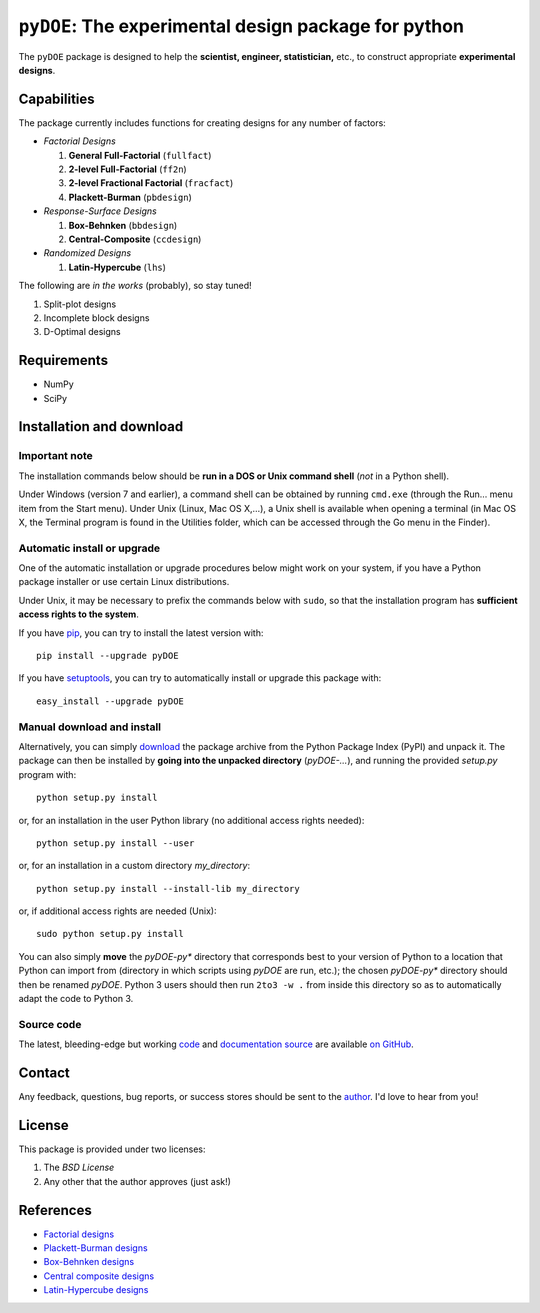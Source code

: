 =====================================================
``pyDOE``: The experimental design package for python
=====================================================

The ``pyDOE`` package is designed to help the 
**scientist, engineer, statistician,** etc., to construct appropriate 
**experimental designs**.

Capabilities
============

The package currently includes functions for creating designs for any 
number of factors:

- *Factorial Designs*

  #. **General Full-Factorial** (``fullfact``)

  #. **2-level Full-Factorial** (``ff2n``)

  #. **2-level Fractional Factorial** (``fracfact``)

  #. **Plackett-Burman** (``pbdesign``)

- *Response-Surface Designs* 

  #. **Box-Behnken** (``bbdesign``)

  #. **Central-Composite** (``ccdesign``)

- *Randomized Designs*

  #. **Latin-Hypercube** (``lhs``)
  
The following are *in the works* (probably), so stay tuned!
   
#. Split-plot designs

#. Incomplete block designs

#. D-Optimal designs

Requirements
============

- NumPy
- SciPy

Installation and download
=========================

Important note
--------------

The installation commands below should be **run in a DOS or Unix
command shell** (*not* in a Python shell).

Under Windows (version 7 and earlier), a command shell can be obtained
by running ``cmd.exe`` (through the Run… menu item from the Start
menu). Under Unix (Linux, Mac OS X,…), a Unix shell is available when
opening a terminal (in Mac OS X, the Terminal program is found in the
Utilities folder, which can be accessed through the Go menu in the
Finder).

Automatic install or upgrade
----------------------------

One of the automatic installation or upgrade procedures below might work 
on your system, if you have a Python package installer or use certain 
Linux distributions.

Under Unix, it may be necessary to prefix the commands below with 
``sudo``, so that the installation program has **sufficient access 
rights to the system**.

If you have `pip <http://pip.openplans.org/>`_, you can try to install
the latest version with::

   pip install --upgrade pyDOE

If you have setuptools_, you can try to automatically install or
upgrade this package with::

   easy_install --upgrade pyDOE

Manual download and install
---------------------------

Alternatively, you can simply download_ the package archive from the
Python Package Index (PyPI) and unpack it.  The package can then be
installed by **going into the unpacked directory**
(`pyDOE-...`), and running the provided `setup.py` program with::

   python setup.py install

or, for an installation in the user Python library (no additional access
rights needed)::

   python setup.py install --user

or, for an installation in a custom directory `my_directory`::

   python setup.py install --install-lib my_directory

or, if additional access rights are needed (Unix)::

   sudo python setup.py install

You can also simply **move** the `pyDOE-py*` directory
that corresponds best to your version of Python to a location that
Python can import from (directory in which scripts using
`pyDOE` are run, etc.); the chosen `pyDOE-py*` directory should then be
renamed `pyDOE`. Python 3 users should then run ``2to3 -w .``
from inside this directory so as to automatically adapt the code to
Python 3.

Source code
-----------

The latest, bleeding-edge but working `code
<https://github.com/tisimst/pyDOE/tree/master/pyDOE>`_
and `documentation source
<https://github.com/tisimst/pyDOE/tree/master/doc/>`_ are
available `on GitHub <https://github.com/tisimst/pyDOE/>`_.

Contact
=======

Any feedback, questions, bug reports, or success stores should
be sent to the `author`_. I'd love to hear from you!

License
=======

This package is provided under two licenses:

1. The *BSD License*
2. Any other that the author approves (just ask!)

References
==========

- `Factorial designs`_
- `Plackett-Burman designs`_
- `Box-Behnken designs`_
- `Central composite designs`_
- `Latin-Hypercube designs`_

.. _author: mailto:tisimst@gmail.com
.. _Factorial designs: http://en.wikipedia.org/wiki/Factorial_experiment
.. _Box-Behnken designs: http://en.wikipedia.org/wiki/Box-Behnken_design
.. _Central composite designs: http://en.wikipedia.org/wiki/Central_composite_design
.. _Plackett-Burman designs: http://en.wikipedia.org/wiki/Plackett-Burman_design
.. _Latin-Hypercube designs: http://en.wikipedia.org/wiki/Latin_hypercube_sampling
.. _setuptools: http://pypi.python.org/pypi/setuptools
.. _download: http://pypi.python.org/pypi/pyDOE/#downloads
